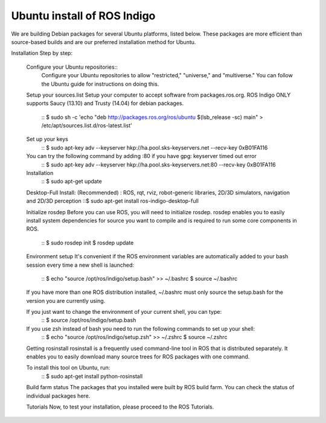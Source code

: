 ============
Ubuntu install of ROS Indigo
============
We are building Debian packages for several Ubuntu platforms, listed below.
These packages are more efficient than source-based builds and are our preferred installation method for Ubuntu.

Installation Step by step:

  Configure your Ubuntu repositories::
    Configure your Ubuntu repositories to allow "restricted," "universe," and "multiverse."
    You can follow the Ubuntu guide for instructions on doing this.

  Setup your sources.list
  Setup your computer to accept software from packages.ros.org.
  ROS Indigo ONLY supports Saucy (13.10) and Trusty (14.04) for debian packages.
    ::
    $ sudo sh -c 'echo "deb http://packages.ros.org/ros/ubuntu $(lsb_release -sc) main" > /etc/apt/sources.list.d/ros-latest.list'

  Set up your keys
    ::
    $ sudo apt-key adv --keyserver hkp://ha.pool.sks-keyservers.net --recv-key 0xB01FA116

  You can try the following command by adding :80 if you have gpg: keyserver timed out error
    ::
    $ sudo apt-key adv --keyserver hkp://ha.pool.sks-keyservers.net:80 --recv-key 0xB01FA116

  Installation
    ::
    $ sudo apt-get update

  Desktop-Full Install: (Recommended) : ROS, rqt, rviz, robot-generic libraries, 2D/3D simulators, navigation and 2D/3D perception
  ::$ sudo apt-get install ros-indigo-desktop-full

  Initialize rosdep
  Before you can use ROS, you will need to initialize rosdep.
  rosdep enables you to easily install system dependencies for source you want to
  compile and is required to run some core components in ROS.
    ::
    $ sudo rosdep init
    $ rosdep update

  Environment setup
  It's convenient if the ROS environment variables are automatically added to your bash session every time a new shell is launched:
    ::
    $ echo "source /opt/ros/indigo/setup.bash" >> ~/.bashrc
    $ source ~/.bashrc

  If you have more than one ROS distribution installed, ~/.bashrc must only source the setup.bash for the version you are currently using.

  If you just want to change the environment of your current shell, you can type:
    ::
    $ source /opt/ros/indigo/setup.bash

  If you use zsh instead of bash you need to run the following commands to set up your shell:
    ::
    $ echo "source /opt/ros/indigo/setup.zsh" >> ~/.zshrc
    $ source ~/.zshrc


  Getting rosinstall
  rosinstall is a frequently used command-line tool in ROS that is distributed separately. It enables you to easily download many source trees for ROS packages with one command.

  To install this tool on Ubuntu, run:
    ::
    $ sudo apt-get install python-rosinstall

  Build farm status
  The packages that you installed were built by ROS build farm. You can check the status of individual packages here.

  Tutorials
  Now, to test your installation, please proceed to the ROS Tutorials.
